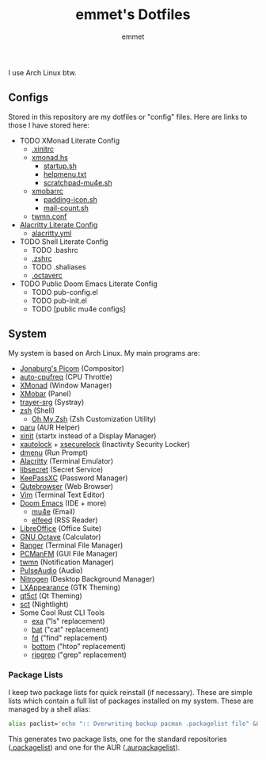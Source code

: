 #+TITLE: emmet's Dotfiles
#+AUTHOR: emmet

I use Arch Linux btw.

** Configs
Stored in this repository are my dotfiles or "config" files.  Here are links to those I have stored here:
+ TODO XMonad Literate Config
  + [[./.xinitrc][.xinitrc]]
  + [[./.xmonad/xmonad.hs][xmonad.hs]]
    + [[./.xmonad/startup.sh][startup.sh]]
    + [[./.xmonad/helpmenu.txt][helpmenu.txt]]
    + [[./.xmonad/scratchpad-mu4e.sh][scratchpad-mu4e.sh]]
  + [[./.config/xmobar/gruvbox-dark-xmobarrc.hs][xmobarrc]]
    + [[./.config/xmobar/padding-icon.sh][padding-icon.sh]]
    + [[./.config/xmobar/mail-count.sh][mail-count.sh]]
  + [[./.config/twmn/twmn.conf][twmn.conf]]
+ [[./.config/alacritty/alacritty.org][Alacritty Literate Config]]
  + [[./.config/alacritty/alacritty.yml][alacritty.yml]]
+ TODO Shell Literate Config
  + TODO .bashrc
  + [[./.zshrc][.zshrc]]
  + TODO .shaliases
  + [[./.octaverc][.octaverc]]
+ TODO Public Doom Emacs Literate Config
  + TODO pub-config.el
  + TODO pub-init.el
  + TODO [public mu4e configs]

** System
My system is based on Arch Linux. My main programs are:
+ [[https://github.com/jonaburg/picom][Jonaburg's Picom]] (Compositor)
+ [[https://github.com/AdnanHodzic/auto-cpufreq][auto-cpufreq]] (CPU Throttle)
+ [[https://xmonad.org/][XMonad]] (Window Manager)
+ [[https://github.com/jaor/xmobar][XMobar]] (Panel)
+ [[https://github.com/sargon/trayer-srg][trayer-srg]] (Systray)
+ [[https://www.zsh.org/][zsh]] (Shell)
  + [[https://ohmyz.sh/][Oh My Zsh]] (Zsh Customization Utility)
+ [[https://github.com/Morganamilo/paru][paru]] (AUR Helper)
+ [[https://wiki.archlinux.org/title/Xinit][xinit]] (startx instead of a Display Manager)
+ [[https://archlinux.org/packages/community/x86_64/xautolock/][xautolock]] + [[https://github.com/google/xsecurelock][xsecurelock]] (Inactivity Security Locker)
+ [[https://tools.suckless.org/dmenu/][dmenu]] (Run Prompt)
+ [[https://alacritty.org/][Alacritty]] (Terminal Emulator)
+ [[https://wiki.gnome.org/Projects/Libsecret][libsecret]] (Secret Service)
+ [[https://keepassxc.org/][KeePassXC]] (Password Manager)
+ [[https://qutebrowser.org/][Qutebrowser]] (Web Browser)
+ [[https://www.vim.org/][Vim]] (Terminal Text Editor)
+ [[https://github.com/hlissner/doom-emacs][Doom Emacs]] (IDE + more)
  + [[https://www.emacswiki.org/emacs/mu4e][mu4e]] (Email)
  + [[https://github.com/skeeto/elfeed][elfeed]] (RSS Reader)
+ [[https://www.libreoffice.org/][LibreOffice]] (Office Suite)
+ [[https://www.gnu.org/software/octave/index][GNU Octave]] (Calculator)
+ [[https://github.com/ranger/ranger][Ranger]] (Terminal File Manager)
+ [[https://wiki.lxde.org/en/PCManFM][PCManFM]] (GUI File Manager)
+ [[https://github.com/sboli/twmn][twmn]] (Notification Manager)
+ [[https://www.freedesktop.org/wiki/Software/PulseAudio/][PulseAudio]] (Audio)
+ [[https://github.com/l3ib/nitrogen][Nitrogen]] (Desktop Background Manager)
+ [[https://wiki.lxde.org/en/LXAppearance][LXAppearance]] (GTK Theming)
+ [[https://sourceforge.net/projects/qt5ct/][qt5ct]] (Qt Theming)
+ [[https://github.com/faf0/sct][sct]] (Nightlight)
+ Some Cool Rust CLI Tools
  + [[https://the.exa.website/][exa]] ("ls" replacement)
  + [[https://github.com/sharkdp/bat][bat]] ("cat" replacement)
  + [[https://github.com/sharkdp/fd][fd]] ("find" replacement)
  + [[https://github.com/ClementTsang/bottom][bottom]] ("htop" replacement)
  + [[https://github.com/BurntSushi/ripgrep][ripgrep]] ("grep" replacement)
*** Package Lists
I keep two package lists for quick reinstall (if necessary). These are simple lists which contain a full list of packages installed on my system.
These are managed by a shell alias:
#+BEGIN_SRC sh
alias paclist='echo ":: Overwriting backup pacman .packagelist file" && pacman -Qe > ~/.packagelist && echo ":: Overwriting backup AUR .aurpackagelist file" && pacman -Qm > ~/.aurpackagelist'
#+END_SRC
This generates two package lists, one for the standard repositories ([[./.packagelist][.packagelist]]) and one for the AUR ([[./.aurpackagelist][.aurpackagelist]]).
